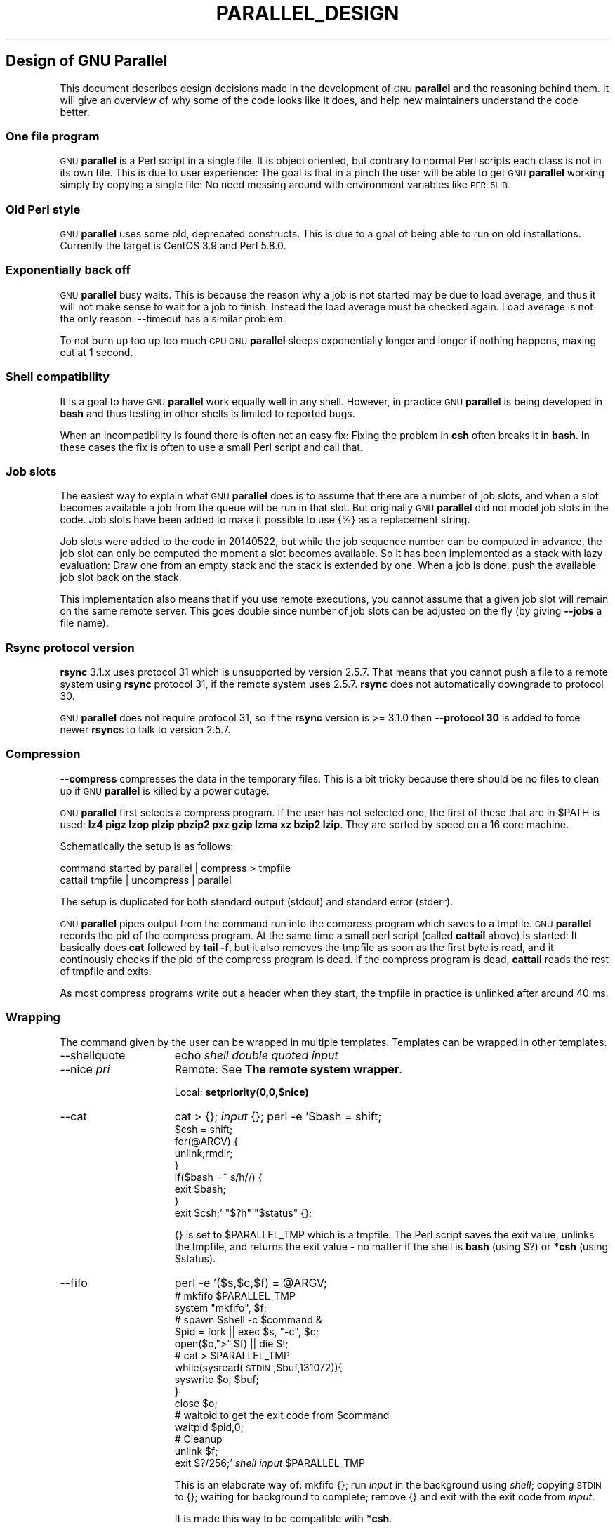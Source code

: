 .\" Automatically generated by Pod::Man 2.27 (Pod::Simple 3.28)
.\"
.\" Standard preamble:
.\" ========================================================================
.de Sp \" Vertical space (when we can't use .PP)
.if t .sp .5v
.if n .sp
..
.de Vb \" Begin verbatim text
.ft CW
.nf
.ne \\$1
..
.de Ve \" End verbatim text
.ft R
.fi
..
.\" Set up some character translations and predefined strings.  \*(-- will
.\" give an unbreakable dash, \*(PI will give pi, \*(L" will give a left
.\" double quote, and \*(R" will give a right double quote.  \*(C+ will
.\" give a nicer C++.  Capital omega is used to do unbreakable dashes and
.\" therefore won't be available.  \*(C` and \*(C' expand to `' in nroff,
.\" nothing in troff, for use with C<>.
.tr \(*W-
.ds C+ C\v'-.1v'\h'-1p'\s-2+\h'-1p'+\s0\v'.1v'\h'-1p'
.ie n \{\
.    ds -- \(*W-
.    ds PI pi
.    if (\n(.H=4u)&(1m=24u) .ds -- \(*W\h'-12u'\(*W\h'-12u'-\" diablo 10 pitch
.    if (\n(.H=4u)&(1m=20u) .ds -- \(*W\h'-12u'\(*W\h'-8u'-\"  diablo 12 pitch
.    ds L" ""
.    ds R" ""
.    ds C` ""
.    ds C' ""
'br\}
.el\{\
.    ds -- \|\(em\|
.    ds PI \(*p
.    ds L" ``
.    ds R" ''
.    ds C`
.    ds C'
'br\}
.\"
.\" Escape single quotes in literal strings from groff's Unicode transform.
.ie \n(.g .ds Aq \(aq
.el       .ds Aq '
.\"
.\" If the F register is turned on, we'll generate index entries on stderr for
.\" titles (.TH), headers (.SH), subsections (.SS), items (.Ip), and index
.\" entries marked with X<> in POD.  Of course, you'll have to process the
.\" output yourself in some meaningful fashion.
.\"
.\" Avoid warning from groff about undefined register 'F'.
.de IX
..
.nr rF 0
.if \n(.g .if rF .nr rF 1
.if (\n(rF:(\n(.g==0)) \{
.    if \nF \{
.        de IX
.        tm Index:\\$1\t\\n%\t"\\$2"
..
.        if !\nF==2 \{
.            nr % 0
.            nr F 2
.        \}
.    \}
.\}
.rr rF
.\"
.\" Accent mark definitions (@(#)ms.acc 1.5 88/02/08 SMI; from UCB 4.2).
.\" Fear.  Run.  Save yourself.  No user-serviceable parts.
.    \" fudge factors for nroff and troff
.if n \{\
.    ds #H 0
.    ds #V .8m
.    ds #F .3m
.    ds #[ \f1
.    ds #] \fP
.\}
.if t \{\
.    ds #H ((1u-(\\\\n(.fu%2u))*.13m)
.    ds #V .6m
.    ds #F 0
.    ds #[ \&
.    ds #] \&
.\}
.    \" simple accents for nroff and troff
.if n \{\
.    ds ' \&
.    ds ` \&
.    ds ^ \&
.    ds , \&
.    ds ~ ~
.    ds /
.\}
.if t \{\
.    ds ' \\k:\h'-(\\n(.wu*8/10-\*(#H)'\'\h"|\\n:u"
.    ds ` \\k:\h'-(\\n(.wu*8/10-\*(#H)'\`\h'|\\n:u'
.    ds ^ \\k:\h'-(\\n(.wu*10/11-\*(#H)'^\h'|\\n:u'
.    ds , \\k:\h'-(\\n(.wu*8/10)',\h'|\\n:u'
.    ds ~ \\k:\h'-(\\n(.wu-\*(#H-.1m)'~\h'|\\n:u'
.    ds / \\k:\h'-(\\n(.wu*8/10-\*(#H)'\z\(sl\h'|\\n:u'
.\}
.    \" troff and (daisy-wheel) nroff accents
.ds : \\k:\h'-(\\n(.wu*8/10-\*(#H+.1m+\*(#F)'\v'-\*(#V'\z.\h'.2m+\*(#F'.\h'|\\n:u'\v'\*(#V'
.ds 8 \h'\*(#H'\(*b\h'-\*(#H'
.ds o \\k:\h'-(\\n(.wu+\w'\(de'u-\*(#H)/2u'\v'-.3n'\*(#[\z\(de\v'.3n'\h'|\\n:u'\*(#]
.ds d- \h'\*(#H'\(pd\h'-\w'~'u'\v'-.25m'\f2\(hy\fP\v'.25m'\h'-\*(#H'
.ds D- D\\k:\h'-\w'D'u'\v'-.11m'\z\(hy\v'.11m'\h'|\\n:u'
.ds th \*(#[\v'.3m'\s+1I\s-1\v'-.3m'\h'-(\w'I'u*2/3)'\s-1o\s+1\*(#]
.ds Th \*(#[\s+2I\s-2\h'-\w'I'u*3/5'\v'-.3m'o\v'.3m'\*(#]
.ds ae a\h'-(\w'a'u*4/10)'e
.ds Ae A\h'-(\w'A'u*4/10)'E
.    \" corrections for vroff
.if v .ds ~ \\k:\h'-(\\n(.wu*9/10-\*(#H)'\s-2\u~\d\s+2\h'|\\n:u'
.if v .ds ^ \\k:\h'-(\\n(.wu*10/11-\*(#H)'\v'-.4m'^\v'.4m'\h'|\\n:u'
.    \" for low resolution devices (crt and lpr)
.if \n(.H>23 .if \n(.V>19 \
\{\
.    ds : e
.    ds 8 ss
.    ds o a
.    ds d- d\h'-1'\(ga
.    ds D- D\h'-1'\(hy
.    ds th \o'bp'
.    ds Th \o'LP'
.    ds ae ae
.    ds Ae AE
.\}
.rm #[ #] #H #V #F C
.\" ========================================================================
.\"
.IX Title "PARALLEL_DESIGN 7"
.TH PARALLEL_DESIGN 7 "2015-10-18" "20150922" "parallel"
.\" For nroff, turn off justification.  Always turn off hyphenation; it makes
.\" way too many mistakes in technical documents.
.if n .ad l
.nh
.SH "Design of GNU Parallel"
.IX Header "Design of GNU Parallel"
This document describes design decisions made in the development of
\&\s-1GNU \s0\fBparallel\fR and the reasoning behind them. It will give an
overview of why some of the code looks like it does, and help new
maintainers understand the code better.
.SS "One file program"
.IX Subsection "One file program"
\&\s-1GNU \s0\fBparallel\fR is a Perl script in a single file. It is object
oriented, but contrary to normal Perl scripts each class is not in its
own file. This is due to user experience: The goal is that in a pinch
the user will be able to get \s-1GNU \s0\fBparallel\fR working simply by copying
a single file: No need messing around with environment variables like
\&\s-1PERL5LIB.\s0
.SS "Old Perl style"
.IX Subsection "Old Perl style"
\&\s-1GNU \s0\fBparallel\fR uses some old, deprecated constructs. This is due to a
goal of being able to run on old installations. Currently the target
is CentOS 3.9 and Perl 5.8.0.
.SS "Exponentially back off"
.IX Subsection "Exponentially back off"
\&\s-1GNU \s0\fBparallel\fR busy waits. This is because the reason why a job is
not started may be due to load average, and thus it will not make
sense to wait for a job to finish. Instead the load average must be
checked again. Load average is not the only reason: \-\-timeout has a
similar problem.
.PP
To not burn up too up too much \s-1CPU GNU \s0\fBparallel\fR sleeps
exponentially longer and longer if nothing happens, maxing out at 1
second.
.SS "Shell compatibility"
.IX Subsection "Shell compatibility"
It is a goal to have \s-1GNU \s0\fBparallel\fR work equally well in any
shell. However, in practice \s-1GNU \s0\fBparallel\fR is being developed in
\&\fBbash\fR and thus testing in other shells is limited to reported bugs.
.PP
When an incompatibility is found there is often not an easy fix:
Fixing the problem in \fBcsh\fR often breaks it in \fBbash\fR. In these
cases the fix is often to use a small Perl script and call that.
.SS "Job slots"
.IX Subsection "Job slots"
The easiest way to explain what \s-1GNU \s0\fBparallel\fR does is to assume that
there are a number of job slots, and when a slot becomes available a
job from the queue will be run in that slot. But originally \s-1GNU
\&\s0\fBparallel\fR did not model job slots in the code. Job slots have been
added to make it possible to use {%} as a replacement string.
.PP
Job slots were added to the code in 20140522, but while the job
sequence number can be computed in advance, the job slot can only be
computed the moment a slot becomes available. So it has been
implemented as a stack with lazy evaluation: Draw one from an empty
stack and the stack is extended by one. When a job is done, push the
available job slot back on the stack.
.PP
This implementation also means that if you use remote executions, you
cannot assume that a given job slot will remain on the same remote
server. This goes double since number of job slots can be adjusted on
the fly (by giving \fB\-\-jobs\fR a file name).
.SS "Rsync protocol version"
.IX Subsection "Rsync protocol version"
\&\fBrsync\fR 3.1.x uses protocol 31 which is unsupported by version
2.5.7. That means that you cannot push a file to a remote system using
\&\fBrsync\fR protocol 31, if the remote system uses 2.5.7. \fBrsync\fR does
not automatically downgrade to protocol 30.
.PP
\&\s-1GNU \s0\fBparallel\fR does not require protocol 31, so if the \fBrsync\fR
version is >= 3.1.0 then \fB\-\-protocol 30\fR is added to force newer
\&\fBrsync\fRs to talk to version 2.5.7.
.SS "Compression"
.IX Subsection "Compression"
\&\fB\-\-compress\fR compresses the data in the temporary files. This is a
bit tricky because there should be no files to clean up if \s-1GNU
\&\s0\fBparallel\fR is killed by a power outage.
.PP
\&\s-1GNU \s0\fBparallel\fR first selects a compress program. If the user has not
selected one, the first of these that are in \f(CW$PATH\fR is used: \fBlz4 pigz
lzop plzip pbzip2 pxz gzip lzma xz bzip2 lzip\fR. They are sorted by
speed on a 16 core machine.
.PP
Schematically the setup is as follows:
.PP
.Vb 2
\&  command started by parallel | compress > tmpfile
\&  cattail tmpfile | uncompress | parallel
.Ve
.PP
The setup is duplicated for both standard output (stdout) and standard
error (stderr).
.PP
\&\s-1GNU \s0\fBparallel\fR pipes output from the command run into the compress
program which saves to a tmpfile. \s-1GNU \s0\fBparallel\fR records the pid of
the compress program.  At the same time a small perl script (called
\&\fBcattail\fR above) is started: It basically does \fBcat\fR followed by
\&\fBtail \-f\fR, but it also removes the tmpfile as soon as the first byte
is read, and it continously checks if the pid of the compress program
is dead. If the compress program is dead, \fBcattail\fR reads the rest of
tmpfile and exits.
.PP
As most compress programs write out a header when they start, the
tmpfile in practice is unlinked after around 40 ms.
.SS "Wrapping"
.IX Subsection "Wrapping"
The command given by the user can be wrapped in multiple
templates. Templates can be wrapped in other templates.
.IP "\-\-shellquote" 15
.IX Item "--shellquote"
echo \fIshell double quoted input\fR
.IP "\-\-nice \fIpri\fR" 15
.IX Item "--nice pri"
Remote: See \fBThe remote system wrapper\fR.
.Sp
Local: \fBsetpriority(0,0,$nice)\fR
.IP "\-\-cat" 15
.IX Item "--cat"
cat > {}; \fIinput\fR {};
perl \-e '$bash = shift;
         \f(CW$csh\fR = shift;
         for(@ARGV) {
           unlink;rmdir;
         }
         if($bash =~ s/h//) {
           exit \f(CW$bash\fR;
         }
         exit \f(CW$csh\fR;' \*(L"$?h\*(R" \*(L"$status\*(R" {};
.Sp
{} is set to \f(CW$PARALLEL_TMP\fR which is a tmpfile. The Perl script saves
the exit value, unlinks the tmpfile, and returns the exit value \- no
matter if the shell is \fBbash\fR (using $?) or \fB*csh\fR (using \f(CW$status\fR).
.IP "\-\-fifo" 15
.IX Item "--fifo"
perl \-e '($s,$c,$f) = \f(CW@ARGV\fR;
         # mkfifo \f(CW$PARALLEL_TMP\fR
         system \*(L"mkfifo\*(R", \f(CW$f\fR;
         # spawn \f(CW$shell\fR \-c \f(CW$command\fR &
         \f(CW$pid\fR = fork || exec \f(CW$s\fR, \*(L"\-c\*(R", \f(CW$c\fR;
         open($o,\*(L">\*(R",$f) || die $!;
         # cat > \f(CW$PARALLEL_TMP\fR
         while(sysread(\s-1STDIN\s0,$buf,131072)){
            syswrite \f(CW$o\fR, \f(CW$buf\fR;
         }
         close \f(CW$o\fR;
         # waitpid to get the exit code from \f(CW$command\fR
         waitpid \f(CW$pid\fR,0;
         # Cleanup
         unlink \f(CW$f\fR;
         exit $?/256;' \fIshell\fR \fIinput\fR \f(CW$PARALLEL_TMP\fR
.Sp
This is an elaborate way of: mkfifo {}; run \fIinput\fR in the
background using \fIshell\fR; copying \s-1STDIN\s0 to {}; waiting for background
to complete; remove {} and exit with the exit code from \fIinput\fR.
.Sp
It is made this way to be compatible with \fB*csh\fR.
.IP "\-\-sshlogin \fIsln\fR" 15
.IX Item "--sshlogin sln"
ssh \fIsln\fR \fIshell quoted input\fR
.IP "\-\-transfer" 15
.IX Item "--transfer"
( ssh \fIsln\fR mkdir \-p ./\fIworkdir\fR;rsync \-\-protocol 30 \-rlDzR \-essh ./{} \fIsln\fR:./\fIworkdir\fR ); \fIinput\fR
.Sp
Read about \fB\-\-protocol 30\fR in the section \fBRsync protocol version\fR.
.IP "\-\-basefile" 15
.IX Item "--basefile"
<<todo>>
.IP "\-\-return \fIfile\fR" 15
.IX Item "--return file"
\&\fIinput\fR; _EXIT_status=$?; mkdir \-p \fIworkdir\fR; rsync \-\-protocol 30 \-\-rsync\-path=cd\e ./\fIworkdir\fR\e;\e rsync \-rlDzR \-essh \fIsln\fR:./\fIfile\fR ./\fIworkdir\fR; exit \f(CW$_EXIT_status\fR;
.Sp
The \fB\-\-rsync\-path=cd ...\fR is needed because old versions of \fBrsync\fR
do not support \fB\-\-no\-implied\-dirs\fR.
.Sp
The \fB\f(CB$_EXIT_status\fB\fR trick is to postpone the exit value. This makes it
incompatible with \fB*csh\fR and should be fixed in the future. Maybe a
wrapping 'sh \-c' is enough?
.IP "\-\-cleanup" 15
.IX Item "--cleanup"
\&\fIinput\fR _EXIT_status=$?; <<return>>
.Sp
ssh \fIsln\fR \e(rm\e \-f\e ./\fIworkdir\fR/{}\e;\e rmdir\e ./\fIworkdir\fR\e \e>\e&/dev/null\e;\e); exit \f(CW$_EXIT_status\fR;
.Sp
\&\fB\f(CB$_EXIT_status\fB\fR: see \fB\-\-return\fR above.
.IP "\-\-pipe" 15
.IX Item "--pipe"
perl \-e 'if(sysread(\s-1STDIN,\s0 \f(CW$buf\fR, 1)) {
		open($fh, \*(L"|\-\*(R", \*(L"@ARGV\*(R") || die;
		syswrite($fh, \f(CW$buf\fR);
		# Align up to 128k block
		if($read = sysread(\s-1STDIN,\s0 \f(CW$buf\fR, 131071)) {
		    syswrite($fh, \f(CW$buf\fR);
		}
		while($read = sysread(\s-1STDIN,\s0 \f(CW$buf\fR, 131072)) {
		    syswrite($fh, \f(CW$buf\fR);
		}
		close \f(CW$fh\fR;
		exit ($?&127 ? 128+($?&127) : 1+$?>>8)
	    }' \fIshell\fR \-c \fIinput\fR
.Sp
This small wrapper makes sure that \fIinput\fR will never be run if
there is no data.
.IP "\-\-tmux" 15
.IX Item "--tmux"
<<\s-1TODO\s0 Fixup>>
mkfifo /tmp/tmx3cMEV &&
  sh \-c 'tmux \-S /tmp/tmsaKpv1 new-session \-s p334310 \-d \*(L"sleep .2\*(R" >/dev/null 2>&1';
tmux \-S /tmp/tmsaKpv1 new-window \-t p334310 \-n wc\e 10 \e(wc\e 10\e)\e;\e perl\e \-e\e \e'while\e(\e$t++\e<3\e)\e{\e print\e \e$ARGV\e[0\e],\e\*(L"\e\en\e\*(R"\e \e}\e'\e \e$\e?h/\e$status\e \e>\e>\e /tmp/tmx3cMEV\e&echo\e wc\e\e\e 10\e;\e echo\e \eJob\e finished\e at:\e \e`date\e`\e;sleep\e 10;
exec perl \-e '$/=\*(L"/\*(R";$_=<>;$c=<>;unlink \f(CW$ARGV\fR; /(\ed+)h/ and exit($1);exit$c' /tmp/tmx3cMEV
.Sp
mkfifo \fItmpfile.tmx\fR;
tmux \-S <tmpfile.tms> new-session \-s p\fI\s-1PID\s0\fR \-d 'sleep .2' >&/dev/null;
tmux \-S <tmpfile.tms> new-window \-t p\fI\s-1PID\s0\fR \-n <<shell quoted input>> \e(<<shell quoted input>>\e)\e;\e perl\e \-e\e \e'while\e(\e$t++\e<3\e)\e{\e print\e \e$ARGV\e[0\e],\e\*(L"\e\en\e\*(R"\e \e}\e'\e \e$\e?h/\e$status\e \e>\e>\e \fItmpfile.tmx\fR\e&echo\e <<shell double quoted input>>\e;echo\e \eJob\e finished\e at:\e \e`date\e`\e;sleep\e 10;
exec perl \-e '$/=\*(L"/\*(R";$_=<>;$c=<>;unlink \f(CW$ARGV\fR; /(\ed+)h/ and exit($1);exit$c' \fItmpfile.tmx\fR
.Sp
First a \s-1FIFO\s0 is made (.tmx). It is used for communicating exit
value. Next a new tmux session is made. This may fail if there is
already a session, so the output is ignored. If all job slots finish
at the same time, then \fBtmux\fR will close the session. A temporary
socket is made (.tms) to avoid a race condition in \fBtmux\fR. It is
cleaned up when \s-1GNU \s0\fBparallel\fR finishes.
.Sp
The input is used as the name of the windows in \fBtmux\fR. When the job
inside \fBtmux\fR finishes, the exit value is printed to the \s-1FIFO \s0(.tmx).
This \s-1FIFO\s0 is opened by \fBperl\fR outside \fBtmux\fR, and \fBperl\fR then
removes the \s-1FIFO. \s0\fBPerl\fR blocks until the first value is read from
the \s-1FIFO,\s0 and this value is used as exit value.
.Sp
To make it compatible with \fBcsh\fR and \fBbash\fR the exit value is
printed as: $?h/$status and this is parsed by \fBperl\fR.
.Sp
Works in \fBcsh\fR.
.Sp
There is a bug that makes it necessary to print the exit value 3
times.
.Sp
Another bug in \fBtmux\fR requires the length of the tmux title and
command to not have certain limits.  When inside these limits, 75 '\e '
are added to the title to force it to be outside the limits.
.Sp
You can map the bad limits using:
.Sp
perl \-e 'sub r { int(rand(shift)).($_[0] && \*(L"\et\*(R".r(@_)) } print map { r(@ARGV).\*(L"\en\*(R" } 1..10000' 1600 1500 90 |
  perl \-ane '$F[0]+$F[1]+$F[2] < 2037 and print ' | 
  parallel \-\-colsep '\et' \-\-tagstring '{1}\et{2}\et{3}' tmux \-S /tmp/p{%}\-'{=3 \f(CW$_\fR=\*(L"O\*(R"x$_ =}' \e
    new-session \-d \-n '{=1 \f(CW$_\fR=\*(L"O\*(R"x$_ =}' true'\e {=2 \f(CW$_\fR=\*(L"O\*(R"x$_ =};echo $?;rm \-f /tmp/p{%}\-O*'
.Sp
perl \-e 'sub r { int(rand(shift)).($_[0] && \*(L"\et\*(R".r(@_)) } print map { r(@ARGV).\*(L"\en\*(R" } 1..10000' 17000 17000 90 |
  parallel \-\-colsep '\et' \-\-tagstring '{1}\et{2}\et{3}' \e
tmux \-S /tmp/p{%}\-'{=3 \f(CW$_\fR=\*(L"O\*(R"x$_ =}' new-session \-d \-n '{=1 \f(CW$_\fR=\*(L"O\*(R"x$_ =}' true'\e {=2 \f(CW$_\fR=\*(L"O\*(R"x$_ =};echo $?;rm /tmp/p{%}\-O*'
> value.csv 2>/dev/null
.Sp
R \-e 'a<\-read.table(\*(L"value.csv\*(R");\fIX11()\fR;plot(a[,1],a[,2],col=a[,3]+5,cex=0.1);Sys.sleep(1000)'
.Sp
For \fBtmux 1.8\fR 17000 can be lowered to 2100.
.Sp
The interesting areas are title 0..1000 with (title + whole command)
in 996..1127 and 9331..9636.
.PP
The ordering of the wrapping is important:
.IP "\(bu" 5
\&\fB\-\-nice\fR/\fB\-\-cat\fR/\fB\-\-fifo\fR should be done on the remote machine
.IP "\(bu" 5
\&\fB\-\-pipepart\fR/\fB\-\-pipe\fR should be done on the local machine inside \fB\-\-tmux\fR
.SS "\-\-block\-size adjustment"
.IX Subsection "--block-size adjustment"
Every time \s-1GNU \s0\fBparallel\fR detects a record bigger than
\&\fB\-\-block\-size\fR it increases the block size by 30%. A small
\&\fB\-\-block\-size\fR gives very poor performance; by exponentially
increasing the block size performance will not suffer.
.PP
\&\s-1GNU \s0\fBparallel\fR will waste \s-1CPU\s0 power if \fB\-\-block\-size\fR does not
contain a full record, because it tries to find a full record and will
fail to do so. The recommendation is therefore to use a
\&\fB\-\-block\-size\fR > 2 records, so you always get at least one full
record when you read one block.
.PP
If you use \fB\-N\fR then \fB\-\-block\-size\fR should be big enough to contain
N+1 records.
.SS "Convenience options \-\-nice \-\-basefile \-\-transfer \-\-return \-\-cleanup \-\-tmux \-\-group \-\-compress \-\-cat \-\-fifo \-\-workdir"
.IX Subsection "Convenience options --nice --basefile --transfer --return --cleanup --tmux --group --compress --cat --fifo --workdir"
These are all convenience options that make it easier to do a
task. But more importantly: They are tested to work on corner cases,
too. Take \fB\-\-nice\fR as an example:
.PP
.Vb 1
\&  nice parallel command ...
.Ve
.PP
will work just fine. But when run remotely, you need to move the nice
command so it is being run on the server:
.PP
.Vb 1
\&  parallel \-S server nice command ...
.Ve
.PP
And this will again work just fine, as long as you are running a
single command. When you are running a composed command you need nice
to apply to the whole command, and it gets harder still:
.PP
.Vb 1
\&  parallel \-S server \-q nice bash \-c \*(Aqcommand1 ...; command2 | command3\*(Aq
.Ve
.PP
It is not impossible, but by using \fB\-\-nice\fR \s-1GNU \s0\fBparallel\fR will do
the right thing for you. Similarly when transferring files: It starts
to get hard when the file names contain space, :, `, *, or other
special characters.
.PP
To run the commands in a \fBtmux\fR session you basically just need to
quote the command. For simple commands that is easy, but when commands
contain special characters, it gets much harder to get right.
.PP
\&\fB\-\-cat\fR and \fB\-\-fifo\fR are easy to do by hand, until you want to clean
up the tmpfile and keep the exit code of the command.
.PP
The real killer comes when you try to combine several of these: Doing
that correctly for all corner cases is next to impossible to do by
hand.
.SS "Shell shock"
.IX Subsection "Shell shock"
The shell shock bug in \fBbash\fR did not affect \s-1GNU \s0\fBparallel\fR, but the
solutions did. \fBbash\fR first introduced functions in variables named:
\&\fI\fIBASH_FUNC_myfunc()\fI\fR and later changed that to \fIBASH_FUNC_myfunc%%\fR. When
transferring functions \s-1GNU \s0\fBparallel\fR reads off the function and changes
that into a function definition, which is copied to the remote system and
executed before the actual command is executed. Therefore \s-1GNU \s0\fBparallel\fR
needs to know how to read the function.
.PP
From version 20150122 \s-1GNU \s0\fBparallel\fR tries both the ()\-version and
the %%\-version, and the function definition works on both pre\- and
post-shellshock versions of \fBbash\fR.
.SS "The remote system wrapper"
.IX Subsection "The remote system wrapper"
The remote system wrapper does some initialization before starting the
command on the remote system.
.PP
\fICtrl-C and standard error (stderr)\fR
.IX Subsection "Ctrl-C and standard error (stderr)"
.PP
If the user presses Ctrl-C the user expects jobs to stop. This works
out of the box if the jobs are run locally. Unfortunately it is not so
simple if the jobs are run remotely.
.PP
If remote jobs are run in a tty using \fBssh \-tt\fR, then Ctrl-C works,
but all output to standard error (stderr) is sent to standard output
(stdout). This is not what the user expects.
.PP
If remote jobs are run without a tty using \fBssh\fR (without \fB\-tt\fR),
then output to standard error (stderr) is kept on stderr, but Ctrl-C
does not kill remote jobs. This is not what the user expects.
.PP
So what is needed is a way to have both. It seems the reason why
Ctrl-C does not kill the remote jobs is because the shell does not
propagate the hang-up signal from \fBsshd\fR. But when \fBsshd\fR dies, the
parent of the login shell becomes \fBinit\fR (process id 1). So by
exec'ing a Perl wrapper to monitor the parent pid and kill the child
if the parent pid becomes 1, then Ctrl-C works and stderr is kept on
stderr.
.PP
\fI\-\-nice\fR
.IX Subsection "--nice"
.PP
\&\fBnice\fRing the remote process is done by \fBsetpriority(0,0,$nice)\fR. A
few old systems do not implement this and is thus unsupported.
.PP
\fISetting \f(CI$PARALLEL_TMP\fI\fR
.IX Subsection "Setting $PARALLEL_TMP"
.PP
\&\fB\f(CB$PARALLEL_TMP\fB\fR is used by \fB\-\-fifo\fR and \fB\-\-cat\fR and must point to a
non-exitent file in \fB\f(CB$TMPDIR\fB\fR. This file name is computed on the
remote system.
.PP
\fIThe wrapper\fR
.IX Subsection "The wrapper"
.PP
The wrapper looks like this:
.PP
.Vb 10
\&    $shell = $PARALLEL_SHELL || $SHELL;
\&    $tmpdir = $TMPDIR;
\&    $nice = $opt::nice;
\&    # Set $PARALLEL_TMP to a non\-existent file name in $TMPDIR
\&    do {
\&        $ENV{PARALLEL_TMP} = $tmpdir."/par".
\&            join"", map { (0..9,"a".."z","A".."Z")[rand(62)] } (1..5);
\&    } while(\-e $ENV{PARALLEL_TMP});
\&    $SIG{CHLD} = sub { $done = 1; };
\&    $pid = fork;
\&    unless($pid) {
\&        # Make own process group to be able to kill HUP it later
\&        setpgrp;
\&        eval { setpriority(0,0,$nice) };
\&        exec $shell, "\-c", ($bashfunc."@ARGV");
\&        die "exec: $!\en";
\&    }
\&    do {
\&        # Parent is not init (ppid=1), so sshd is alive
\&        # Exponential sleep up to 1 sec
\&        $s = $s < 1 ? 0.001 + $s * 1.03 : $s;
\&        select(undef, undef, undef, $s);
\&    } until ($done || getppid == 1);
\&    # Kill HUP the process group if job not done
\&    kill(SIGHUP, \-${pid}) unless $done;
\&    wait;
\&    exit ($?&127 ? 128+($?&127) : 1+$?>>8)
.Ve
.SS "Transferring of variables and functions"
.IX Subsection "Transferring of variables and functions"
Transferring of variables and functions given by \fB\-\-env\fR is done by
running a Perl script remotely that calls the actual command. The Perl
script sets \f(CW$ENV\fR{variable} to the correct value before exec'ing the a
shell that runs the function definition followed by the actual
command.
.PP
\&\fBenv_parallel\fR (mentioned in the man page) copies the full current
environment into the environment variable \fB\s-1PARALLEL_ENV\s0\fR. This
variable is picked up by \s-1GNU \s0\fBparallel\fR and used to create the Perl
script mentioned above.
.SS "Base64 encoded bzip2"
.IX Subsection "Base64 encoded bzip2"
\&\fBcsh\fR limits words of commands to 1024 chars. This is often too little
when \s-1GNU \s0\fBparallel\fR encodes environment variables and wraps the
command with different templates. All of these are combined and quoted
into one single word, which often is longer than 1024 chars.
.PP
When the line to run is > 1000 chars, \s-1GNU \s0\fBparallel\fR therefore
encodes the line to run. The encoding \fBbzip2\fRs the line to run,
converts this to base64, splits the base64 into 1000 char blocks (so \fBcsh\fR
does not fail), and prepends it with this Perl script that decodes,
decompresses and \fBeval\fRs the line.
.PP
.Vb 2
\&    @GNU_Parallel=("use","IPC::Open3;","use","MIME::Base64");
\&    eval "@GNU_Parallel";
\&
\&    $SIG{CHLD}="IGNORE";
\&    # Search for bzip2. Not found => use default path
\&    my $zip = (grep { \-x $_ } "/usr/local/bin/bzip2")[0] || "bzip2";
\&    # $in = stdin on $zip, $out = stdout from $zip
\&    my($in, $out,$eval);
\&    open3($in,$out,">&STDERR",$zip,"\-dc");
\&    if(my $perlpid = fork) {
\&        close $in;
\&        $eval = join "", <$out>;
\&        close $out;
\&    } else {
\&        close $out;
\&        # Pipe decoded base64 into \*(Aqbzip2 \-dc\*(Aq
\&        print $in (decode_base64(join"",@ARGV));
\&        close $in;
\&        exit;
\&    }
\&    wait;
\&    eval $eval;
.Ve
.PP
Perl and \fBbzip2\fR must be installed on the remote system, but a small
test showed that \fBbzip2\fR is installed by default on all platforms
that runs \s-1GNU \s0\fBparallel\fR, so this is not a big problem.
.PP
The added bonus of this is that much bigger environments can now be
transferred as they will be below \fBbash\fR's limit of 131072 chars.
.SS "Which shell to use"
.IX Subsection "Which shell to use"
Different shells behave differently. A command that works in \fBtcsh\fR
may not work in \fBbash\fR.  It is therefore important that the correct
shell is used when \s-1GNU \s0\fBparallel\fR executes commands.
.PP
\&\s-1GNU \s0\fBparallel\fR tries hard to use the right shell. If \s-1GNU \s0\fBparallel\fR
is called from \fBtcsh\fR it will use \fBtcsh\fR.  If it is called from
\&\fBbash\fR it will use \fBbash\fR. It does this by looking at the
(grand*)parent process: If the (grand*)parent process is a shell, use
this shell; otherwise look at the parent of this (grand*)parent. If
none of the (grand*)parents are shells, then \f(CW$SHELL\fR is used.
.PP
This will do the right thing if called from:
.IP "\(bu" 2
an interactive shell
.IP "\(bu" 2
a shell script
.IP "\(bu" 2
a Perl script in `` or using \fBsystem\fR if called as a single string.
.PP
While these cover most cases, there are situations where it will fail:
.IP "\(bu" 2
When run using \fBexec\fR.
.IP "\(bu" 2
When run as the last command using \fB\-c\fR from another shell (because
some shells use \fBexec\fR):
.Sp
.Vb 1
\&  zsh% bash \-c "parallel \*(Aqecho {} is not run in bash; set | grep BASH_VERSION\*(Aq ::: This"
.Ve
.Sp
You can work around that by appending '&& true':
.Sp
.Vb 1
\&  zsh% bash \-c "parallel \*(Aqecho {} is run in bash; set | grep BASH_VERSION\*(Aq ::: This && true"
.Ve
.IP "\(bu" 2
When run in a Perl script using \fBsystem\fR with parallel as the first
string:
.Sp
.Vb 1
\&  #!/usr/bin/perl
\&
\&  system("parallel",\*(Aqsetenv a {}; echo $a\*(Aq,":::",2);
.Ve
.Sp
Here it depends on which shell is used to call the Perl script. If the
Perl script is called from \fBtcsh\fR it will work just fine, but if it
is called from \fBbash\fR it will fail, because the command \fBsetenv\fR is
not known to \fBbash\fR.
.PP
If \s-1GNU \s0\fBparallel\fR guesses wrong in these situation, set the shell using
\&\f(CW$PARALLEL_SHELL\fR.
.SS "Quoting"
.IX Subsection "Quoting"
Quoting depends on the shell. For most shells \e is used for all
special chars and ' is used for newline. Whether a char is special
depends on the shell and the context. Luckily quoting a bit too many
chars does not break things.
.PP
It is fast, but had the distinct disadvantage that if a string needs
to be quoted multiple times, the \e's double every time \- increasing
the string length exponentially.
.PP
For \fBtcsh\fR/\fBcsh\fR newline is quoted as \e followed by newline.
.PP
For \fBrc\fR everything is quoted using '.
.SS "\-\-pipepart vs. \-\-pipe"
.IX Subsection "--pipepart vs. --pipe"
While \fB\-\-pipe\fR and \fB\-\-pipepart\fR look much the same to the user, they are
implemented very differently.
.PP
With \fB\-\-pipe\fR \s-1GNU \s0\fBparallel\fR reads the blocks from standard input
(stdin), which is then given to the command on standard input (stdin);
so every block is being processed by \s-1GNU \s0\fBparallel\fR itself. This is
the reason why \fB\-\-pipe\fR maxes out at around 100 MB/sec.
.PP
\&\fB\-\-pipepart\fR, on the other hand, first identifies at which byte
positions blocks start and how long they are. It does that by seeking
into the file by the size of a block and then reading until it meets
end of a block. The seeking explains why \s-1GNU \s0\fBparallel\fR does not know
the line number and why \fB\-L/\-l\fR and \fB\-N\fR do not work.
.PP
With a reasonable block and file size this seeking is often more than
1000 faster than reading the full file. The byte positions are then
given to a small script that reads from position X to Y and sends
output to standard output (stdout). This small script is prepended to
the command and the full command is executed just as if \s-1GNU
\&\s0\fBparallel\fR had been in its normal mode. The script looks like this:
.PP
.Vb 7
\&  < file perl \-e \*(Aqwhile(@ARGV) { 
\&     sysseek(STDIN,shift,0) || die;
\&     $left = shift;
\&     while($read = sysread(STDIN,$buf, ($left > 32768 ? 32768 : $left))){
\&       $left \-= $read; syswrite(STDOUT,$buf);
\&     }
\&  }\*(Aq startbyte length_in_bytes
.Ve
.PP
It delivers 1 GB/s per core.
.PP
Instead of the script \fBdd\fR was tried, but many versions of \fBdd\fR do
not support reading from one byte to another and might cause partial
data. See this for a surprising example:
.PP
.Vb 1
\&  yes | dd bs=1024k count=10 | wc
.Ve
.SS "\-\-jobs and \-\-onall"
.IX Subsection "--jobs and --onall"
When running the same commands on many servers what should \fB\-\-jobs\fR
signify? Is it the number of servers to run on in parallel?  Is it the
number of jobs run in parallel on each server?
.PP
\&\s-1GNU \s0\fBparallel\fR lets \fB\-\-jobs\fR represent the number of servers to run
on in parallel. This is to make it possible to run a sequence of
commands (that cannot be parallelized) on each server, but run the
same sequence on multiple servers.
.SS "Buffering on disk"
.IX Subsection "Buffering on disk"
\&\s-1GNU \s0\fBparallel\fR buffers on disk in \f(CW$TMPDIR\fR using files, that are
removed as soon as they are created, but which are kept open. So even
if \s-1GNU \s0\fBparallel\fR is killed by a power outage, there will be no files
to clean up afterwards. Another advantage is that the file system is
aware that these files will be lost in case of a crash, so it does
not need to sync them to disk.
.PP
It gives the odd situation that a disk can be fully used, but there
are no visible files on it.
.SS "Disk full"
.IX Subsection "Disk full"
\&\s-1GNU \s0\fBparallel\fR buffers on disk. If the disk is full data may be
lost. To check if the disk is full \s-1GNU \s0\fBparallel\fR writes a 8193 byte
file when a job finishes. If this file is written successfully, it is
removed immediately. If it is not written successfully, the disk is
full. The size 8193 was chosen because 8192 gave wrong result on some
file systems, whereas 8193 did the correct thing on all tested
filesystems.
.SS "Perl replacement strings, {= =}, and \-\-rpl"
.IX Subsection "Perl replacement strings, {= =}, and --rpl"
The shorthands for replacement strings make a command look more
cryptic. Different users will need different replacement
strings. Instead of inventing more shorthands you get more more
flexible replacement strings if they can be programmed by the user.
.PP
The language Perl was chosen because \s-1GNU \s0\fBparallel\fR is written in
Perl and it was easy and reasonably fast to run the code given by the
user.
.PP
If a user needs the same programmed replacement string again and
again, the user may want to make his own shorthand for it. This is
what \fB\-\-rpl\fR is for. It works so well, that even \s-1GNU \s0\fBparallel\fR's
own shorthands are implemented using \fB\-\-rpl\fR.
.PP
In Perl code the bigrams {= and =} rarely exist. They look like a
matching pair and can be entered on all keyboards. This made them good
candidates for enclosing the Perl expression in the replacement
strings. Another candidate ,, and ,, was rejected because they do not
look like a matching pair. \fB\-\-parens\fR was made, so that the users can
still use ,, and ,, if they like: \fB\-\-parens ,,,,\fR
.PP
Internally, however, the {= and =} are replaced by \e257< and
\&\e257>. This is to make it simple to make regular expressions: \e257 is
disallowed on the command line, so when that is matched in a regular
expression, it is known that this is a replacement string.
.SS "Test suite"
.IX Subsection "Test suite"
\&\s-1GNU \s0\fBparallel\fR uses its own testing framework. This is mostly due to
historical reasons. It deals reasonably well with tests that are
dependent on how long a given test runs (e.g. more than 10 secs is a
pass, but less is a fail). It parallelizes most tests, but it is easy
to force a test to run as the single test (which may be important for
timing issues). It deals reasonably well with tests that fail
intermittently. It detects which tests failed and pushes these to the
top, so when running the test suite again, the tests that failed most
recently are run first.
.PP
If \s-1GNU \s0\fBparallel\fR should adopt a real testing framework then those
elements would be important.
.PP
Since many tests are dependent on which hardware it is running on,
these tests break when run on a different hardware than what the test
was written for.
.PP
When most bugs are fixed a test is added, so this bug will not
reappear. It is, however, sometimes hard to create the environment in
which the bug shows up \- especially if the bug only shows up
sometimes. One of the harder problems was to make a machine start
swapping without forcing it to its knees.
.SS "Median run time"
.IX Subsection "Median run time"
Using a percentage for \fB\-\-timeout\fR causes \s-1GNU \s0\fBparallel\fR to compute
the median run time of a job. The median is a better indicator of the
expected run time than average, because there will often be outliers
taking way longer than the normal run time.
.PP
To avoid keeping all run times in memory, an implementation of
remedian was made (Rousseeuw et al).
.SS "Error messages and warnings"
.IX Subsection "Error messages and warnings"
Error messages like: \s-1ERROR,\s0 Not found, and 42 are not very
helpful. \s-1GNU \s0\fBparallel\fR strives to inform the user:
.IP "\(bu" 2
What went wrong?
.IP "\(bu" 2
Why did it go wrong?
.IP "\(bu" 2
What can be done about it?
.PP
Unfortunately it is not always possible to predict the root cause of the error.
.SS "Computation of load"
.IX Subsection "Computation of load"
Contrary to the obvious \fB\-\-load\fR does not use load average. This is
due to load average rising too slowly. Instead it uses \fBps\fR to list
the number of jobs in running or blocked state (state D, O or R). This
gives an instant load.
.PP
As remote calculation of load can be slow, a process is spawned to run
\&\fBps\fR and put the result in a file, which is then used next time.
.SS "Killing jobs"
.IX Subsection "Killing jobs"
\&\fB\-\-memfree\fR, \fB\-\-halt\fR and when \s-1GNU \s0\fBparallel\fR meets a condition
from which it cannot recover, jobs are killed. This is done by finding
the (grand)*children of the jobs and killing those processes.
.PP
More specifically \s-1GNU \s0\fBparallel\fR maintains a list of processes to be
killed, sends a signal to all processes (first round this is a \s-1TERM\s0).
It weeds out the processes that exited from the list then waits a
while and weeds out again. It does that until all processes are dead
or 200 ms passed. Then it does another round with \s-1TERM,\s0 and finally a
round with \s-1KILL.\s0
.PP
.Vb 9
\&  pids = family_pids(jobs)
\&  for signal in TERM, TERM, KILL:
\&    for pid in pids:
\&      kill signal, pid
\&    while kill 0, pids and slept < 200 ms:
\&      sleep sleeptime
\&      pids = kill 0, pids
\&      slept += sleeptime
\&      sleeptime = sleeptime * 1.1
.Ve
.PP
By doing so there is a tiny risk, that \s-1GNU \s0\fBparallel\fR will kill
processes that are not started from \s-1GNU \s0\fBparallel\fR. It, however,
requires all of these to be true:
.PP
* Process A is sent a signal
* It dies during a \fIsleep sleeptime\fR cycle
* A new process B is spawned (by an unrelated process)
* This is done during the same \fIsleep sleeptime\fR cycle
* B is owned by the same user
* B reuses the pid of the A
.PP
It is considered unlikely to ever happen due to:
.PP
* The longest \fIsleep sleeptime\fR sleeps is 10 ms
* Re-use of a dead pid rarely happens within a few seconds
.SH "Ideas for new design"
.IX Header "Ideas for new design"
.SS "Multiple processes working together"
.IX Subsection "Multiple processes working together"
Open3 is slow. Printing is slow. It would be good if they did not tie
up ressources, but were run in separate threads.
.SS "Transferring of variables and functions from zsh"
.IX Subsection "Transferring of variables and functions from zsh"
Transferring Bash functions to remote zsh works.
Can parallel_bash_environment be used to import zsh functions?
.SS "\-\-rrs on remote using a perl wrapper"
.IX Subsection "--rrs on remote using a perl wrapper"
\&... | perl \-pe '$/=$recend$recstart;BEGIN{ if(substr($_) eq \f(CW$recstart\fR) substr($_)="\*(L" } eof and substr($_) eq \f(CW$recend\fR) substr($_)=\*(R""
.PP
It ought to be possible to write a filter that removed rec sep on the
fly instead of inside \s-1GNU \s0\fBparallel\fR. This could then use more cpus.
.PP
Will that require 2x record size memory?
.PP
Will that require 2x block size memory?
.SH "Historical decisions"
.IX Header "Historical decisions"
.SS "\-\-tollef"
.IX Subsection "--tollef"
You can read about the history of \s-1GNU \s0\fBparallel\fR on https://www.gnu.org/software/parallel/history.html
.PP
\&\fB\-\-tollef\fR was included to make \s-1GNU \s0\fBparallel\fR switch compatible
with the parallel from moreutils (which is made by Tollef Fog
Heen). This was done so that users of that parallel easily could port
their use to \s-1GNU \s0\fBparallel\fR: Simply set \fBPARALLEL=\*(L"\-\-tollef\*(R"\fR and
that would be it.
.PP
But several distributions chose to make \fB\-\-tollef\fR global (by putting it
into /etc/parallel/config), and that caused much confusion when people
tried out the examples from \s-1GNU \s0\fBparallel\fR's man page and these did
not work.  The users became frustrated because the distribution did
not make it clear to them that it has made \fB\-\-tollef\fR global.
.PP
So to lessen the frustration and the resulting support, \fB\-\-tollef\fR
was obsoleted 20130222 and removed one year later.
.SS "Transferring of variables and functions"
.IX Subsection "Transferring of variables and functions"
Until 20150122 variables and functions were transferred by looking at
\&\f(CW$SHELL\fR to see whether the shell was a \fB*csh\fR shell. If so the
variables would be set using \fBsetenv\fR. Otherwise they would be set
using \fB=\fR. The caused the content of the variable to be repeated:
.PP
echo \f(CW$SHELL\fR | grep \*(L"/t\e{0,1\e}csh\*(R" > /dev/null && setenv \s-1VAR\s0 foo ||
export VAR=foo
